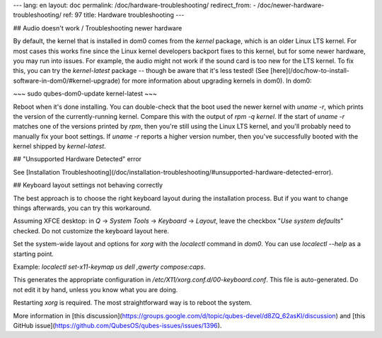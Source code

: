 ---
lang: en
layout: doc
permalink: /doc/hardware-troubleshooting/
redirect_from:
- /doc/newer-hardware-troubleshooting/
ref: 97
title: Hardware troubleshooting
---

## Audio doesn't work / Troubleshooting newer hardware

By default, the kernel that is installed in dom0 comes from the `kernel` package, which is an older Linux LTS kernel.
For most cases this works fine since the Linux kernel developers backport fixes to this kernel, but for some newer hardware, you may run into issues.
For example, the audio might not work if the sound card is too new for the LTS kernel.
To fix this, you can try the `kernel-latest` package -- though be aware that it's less tested!
(See [here](/doc/how-to-install-software-in-dom0/#kernel-upgrade) for more information about upgrading kernels in dom0).
In dom0:

~~~
sudo qubes-dom0-update kernel-latest
~~~

Reboot when it's done installing.
You can double-check that the boot used the newer kernel with `uname -r`, which prints the version of the currently-running kernel.
Compare this with the output of `rpm -q kernel`.
If the start of `uname -r` matches one of the versions printed by `rpm`, then you're still using the Linux LTS kernel, and you'll probably need to manually fix your boot settings.
If `uname -r` reports a higher version number, then you've successfully booted with the kernel shipped by `kernel-latest`.

## "Unsupported Hardware Detected" error

See [Installation Troubleshooting](/doc/installation-troubleshooting/#unsupported-hardware-detected-error).

## Keyboard layout settings not behaving correctly

The best approach is to choose the right keyboard layout during the installation process.
But if you want to change things afterwards, you can try this workaround.

Assuming XFCE desktop: in `Q` → `System Tools` → `Keyboard` → `Layout`, leave the checkbox "`Use system defaults`" checked. Do not customize the keyboard layout here.

Set the system-wide layout and options for `xorg` with the `localectl` command in `dom0`. You can use `localectl --help` as a starting point.

Example: `localectl set-x11-keymap us dell ,qwerty compose:caps`.

This generates the appropriate configuration in `/etc/X11/xorg.conf.d/00-keyboard.conf`.
This file is auto-generated.
Do not edit it by hand, unless you know what you are doing.

Restarting `xorg` is required.
The most straightforward way is to reboot the system.

More information in [this discussion](https://groups.google.com/d/topic/qubes-devel/d8ZQ_62asKI/discussion) and [this GitHub issue](https://github.com/QubesOS/qubes-issues/issues/1396).
